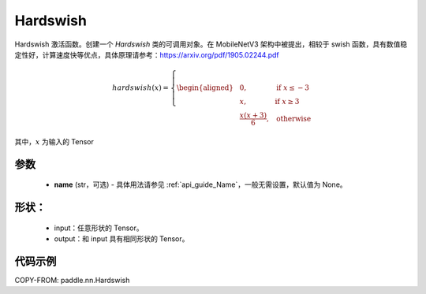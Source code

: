 .. _cn_api_nn_Hardswish:

Hardswish
-------------------------------

.. py:function:: paddle.nn.Hardswish(name=None)

Hardswish 激活函数。创建一个 `Hardswish` 类的可调用对象。在 MobileNetV3 架构中被提出，相较于 swish 函数，具有数值稳定性好，计算速度快等优点，具体原理请参考：https://arxiv.org/pdf/1905.02244.pdf

.. math::

    hardswish(x)=
        \left\{
        \begin{aligned}
        &0, & & \text{if } x \leq -3 \\
        &x, & & \text{if } x \geq 3 \\
        &\frac{x(x+3)}{6}, & & \text{otherwise}
        \end{aligned}
        \right.

其中，:math:`x` 为输入的 Tensor

参数
::::::::::
    - **name** (str，可选) - 具体用法请参见 :ref:`api_guide_Name`，一般无需设置，默认值为 None。

形状：
::::::::::
    - input：任意形状的 Tensor。
    - output：和 input 具有相同形状的 Tensor。

代码示例
::::::::::

COPY-FROM: paddle.nn.Hardswish
